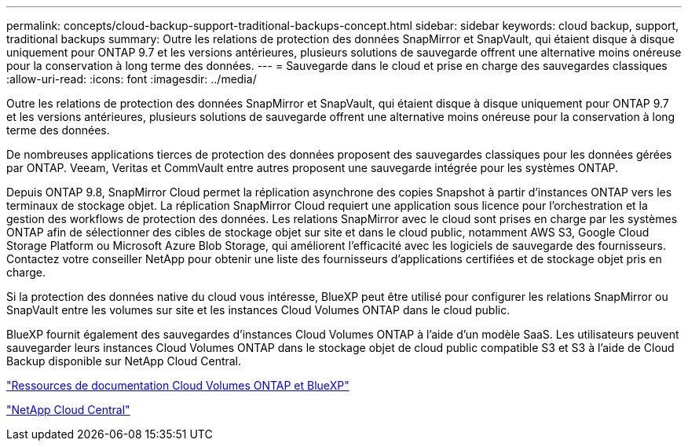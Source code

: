 ---
permalink: concepts/cloud-backup-support-traditional-backups-concept.html 
sidebar: sidebar 
keywords: cloud backup, support, traditional backups 
summary: Outre les relations de protection des données SnapMirror et SnapVault, qui étaient disque à disque uniquement pour ONTAP 9.7 et les versions antérieures, plusieurs solutions de sauvegarde offrent une alternative moins onéreuse pour la conservation à long terme des données. 
---
= Sauvegarde dans le cloud et prise en charge des sauvegardes classiques
:allow-uri-read: 
:icons: font
:imagesdir: ../media/


[role="lead"]
Outre les relations de protection des données SnapMirror et SnapVault, qui étaient disque à disque uniquement pour ONTAP 9.7 et les versions antérieures, plusieurs solutions de sauvegarde offrent une alternative moins onéreuse pour la conservation à long terme des données.

De nombreuses applications tierces de protection des données proposent des sauvegardes classiques pour les données gérées par ONTAP. Veeam, Veritas et CommVault entre autres proposent une sauvegarde intégrée pour les systèmes ONTAP.

Depuis ONTAP 9.8, SnapMirror Cloud permet la réplication asynchrone des copies Snapshot à partir d'instances ONTAP vers les terminaux de stockage objet. La réplication SnapMirror Cloud requiert une application sous licence pour l'orchestration et la gestion des workflows de protection des données. Les relations SnapMirror avec le cloud sont prises en charge par les systèmes ONTAP afin de sélectionner des cibles de stockage objet sur site et dans le cloud public, notamment AWS S3, Google Cloud Storage Platform ou Microsoft Azure Blob Storage, qui améliorent l'efficacité avec les logiciels de sauvegarde des fournisseurs. Contactez votre conseiller NetApp pour obtenir une liste des fournisseurs d'applications certifiées et de stockage objet pris en charge.

Si la protection des données native du cloud vous intéresse, BlueXP peut être utilisé pour configurer les relations SnapMirror ou SnapVault entre les volumes sur site et les instances Cloud Volumes ONTAP dans le cloud public.

BlueXP fournit également des sauvegardes d'instances Cloud Volumes ONTAP à l'aide d'un modèle SaaS. Les utilisateurs peuvent sauvegarder leurs instances Cloud Volumes ONTAP dans le stockage objet de cloud public compatible S3 et S3 à l'aide de Cloud Backup disponible sur NetApp Cloud Central.

https://www.netapp.com/cloud-services/cloud-manager/documentation/["Ressources de documentation Cloud Volumes ONTAP et BlueXP"]

https://cloud.netapp.com["NetApp Cloud Central"]
